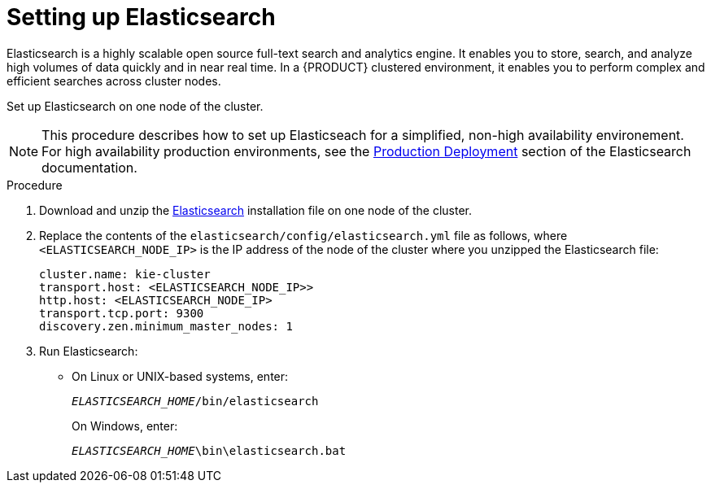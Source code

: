[id='clustering-elasticsearch-proc_{context}']
= Setting up Elasticsearch
Elasticsearch is a highly scalable open source full-text search and analytics engine. It enables you to store, search, and analyze high volumes of data quickly and in near real time.  In a {PRODUCT} clustered environment, it enables you to perform complex and efficient searches across cluster nodes. 

Set up Elasticsearch on one node of the cluster.

[NOTE]
====
This procedure describes how to set up Elasticseach for a simplified, non-high availability environement. For high availability production environments, see the https://www.elastic.co/guide/en/elasticsearch/guide/current/deploy.html[Production Deployment] section of the Elasticsearch documentation.
====

.Procedure
. Download and unzip the  https://artifacts.elastic.co/downloads/elasticsearch/elasticsearch-5.6.5.zip[Elasticsearch] installation file on one node of the cluster. 
. Replace the contents of the `elasticsearch/config/elasticsearch.yml` file as follows, where `<ELASTICSEARCH_NODE_IP>` is the IP address of the node of the cluster where you unzipped the Elasticsearch file:
+
[source]
----
cluster.name: kie-cluster
transport.host: <ELASTICSEARCH_NODE_IP>>
http.host: <ELASTICSEARCH_NODE_IP>
transport.tcp.port: 9300
discovery.zen.minimum_master_nodes: 1
----
. Run Elasticsearch:
+
* On Linux or UNIX-based systems, enter:
+
`_ELASTICSEARCH_HOME_/bin/elasticsearch`
+
On Windows, enter:
+
`_ELASTICSEARCH_HOME_\bin\elasticsearch.bat`
